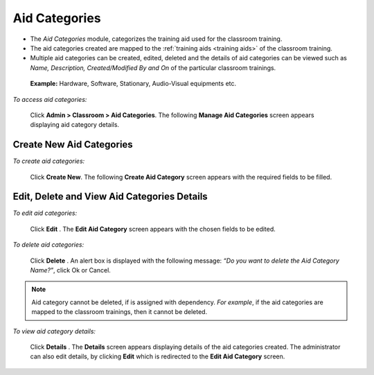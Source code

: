 .. _aid categories:
.. |Admin| image:: _static/admin_button.png
.. |Delete-Button| image:: _static/usr_del_tab.png
.. |Edit-Button| image:: _static/usr_edit_tab.png
.. |User-Details| image:: _static/usr_det_tab.png

**Aid Categories**
*****************
*	The *Aid Categories* module, categorizes the training aid used for the classroom training.
*	The aid categories created are mapped to the :ref:`training aids <training aids>` of the classroom training.
*	Multiple aid categories can be created, edited, deleted and the details of aid categories can be viewed such as *Name, Description, Created/Modified By and On* of the particular classroom trainings.

  **Example:** Hardware, Software, Stationary, Audio-Visual equipments etc.

*To access aid categories:*

    Click |Admin| **Admin > Classroom > Aid Categories**. The following **Manage Aid Categories** screen appears displaying aid category details.

    .. image:: _static/mng_aid_catg.png
     :height: 250px
     :width: 500 px
     :scale: 120 %
     :align: center

**Create New Aid Categories**
==============================
*To create aid categories:*

     Click **Create New**. The following **Create Aid Category** screen appears with the required fields to be filled.

     .. image:: _static/crt_aid_catg.png
      :height: 250px
      :width: 500 px
      :scale: 120 %
      :align: center

**Edit, Delete and View Aid Categories Details**
==============================================
*To edit aid categories:*

      Click **Edit** |Edit-Button|. The **Edit Aid Category** screen appears with the chosen fields to be edited.

*To delete aid categories:*

      Click **Delete**  |Delete-Button|. An alert box is displayed with the following message: *“Do you want to delete the Aid Category Name?”*, click Ok or Cancel.
.. note:: Aid category cannot be deleted, if is assigned with dependency. *For example*, if the aid categories are mapped to the classroom trainings, then it cannot be deleted.

*To view aid category details:*

      Click **Details** |User-Details|. The **Details** screen appears displaying details of the aid categories created. The administrator can also edit details, by clicking **Edit** which is redirected to the **Edit Aid Category** screen.
